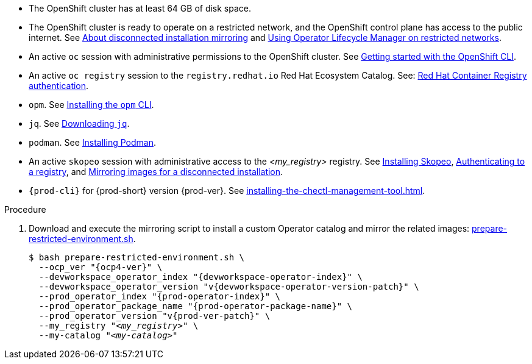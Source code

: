 // Included in:
// ../pages/installing-che-in-a-restricted-environment.adoc
// ../pages/upgrading-che-using-the-cli-management-tool-in-restricted-environment.adoc


* The OpenShift cluster has at least 64 GB of disk space.

* The OpenShift cluster is ready to operate on a restricted network, and the OpenShift control plane has access to the public internet. See link:https://docs.openshift.com/container-platform/{ocp4-ver}/installing/disconnected_install/index.html[About disconnected installation mirroring] and link:https://docs.openshift.com/container-platform/{ocp4-ver}/operators/admin/olm-restricted-networks.html[Using Operator Lifecycle Manager on restricted networks].

// NOTE for testers: don't use the internal registry present on `crc`.

* An active `oc` session with administrative permissions to the OpenShift cluster. See link:https://docs.openshift.com/container-platform/{ocp4-ver}/cli_reference/openshift_cli/getting-started-cli.html[Getting started with the OpenShift CLI].

* An active `oc registry` session to the `registry.redhat.io` Red Hat Ecosystem Catalog. See: link:https://access.redhat.com/RegistryAuthentication[Red Hat Container Registry authentication].

// NOTE for testers:
// $ oc registry login --registry registry.redhat.io --auth-basic=__<user>:__<password>__

* `opm`. See link:https://docs.openshift.com/container-platform/{ocp4-ver}/cli_reference/opm/cli-opm-install.html[Installing the `opm` CLI].

* `jq`. See link:https://stedolan.github.io/jq/download/[Downloading `jq`].

* `podman`. See link:https://podman.io/getting-started/installation[Installing Podman].

* An active `skopeo` session with administrative access to the __<my_registry>__ registry. See link:https://github.com/containers/skopeo/blob/main/install.md[Installing Skopeo], link:https://github.com/containers/skopeo#authenticating-to-a-registry[Authenticating to a registry], and link:https://docs.openshift.com/container-platform/{ocp4-ver}/installing/disconnected_install/installing-mirroring-installation-images.html[Mirroring images for a disconnected installation].

* `{prod-cli}` for {prod-short} version {prod-ver}. See xref:installing-the-chectl-management-tool.adoc[].

.Procedure

. Download and execute the mirroring script to install a custom Operator catalog and mirror the related images: xref:attachment$restricted-environment/prepare-restricted-environment.sh[prepare-restricted-environment.sh].
+
[subs="+attributes,+quotes"]
----
$ bash prepare-restricted-environment.sh \
  --ocp_ver "{ocp4-ver}" \
  --devworkspace_operator_index "{devworkspace-operator-index}" \
  --devworkspace_operator_version "v{devworkspace-operator-version-patch}" \
  --prod_operator_index "{prod-operator-index}" \
  --prod_operator_package_name "{prod-operator-package-name}" \
  --prod_operator_version "v{prod-ver-patch}" \
  --my_registry "__<my_registry>__" \
  --my-catalog "__<my-catalog>__"
----

